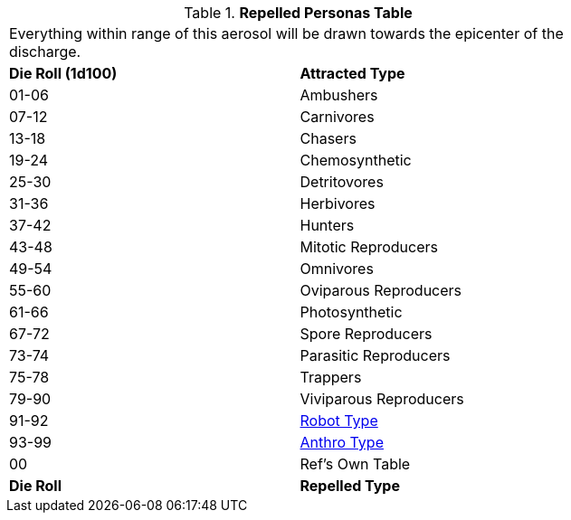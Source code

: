// Table 45.7 Attracted Personas
.*Repelled Personas Table*
[width="75%",cols="^,<",frame="all", stripes="even"]
|===
2+<|Everything within range of this aerosol will be drawn towards the epicenter of the discharge.
s|Die Roll (1d100)
s|Attracted Type

|01-06
|Ambushers

|07-12
|Carnivores

|13-18
|Chasers

|19-24
|Chemosynthetic

|25-30
|Detritovores

|31-36
|Herbivores

|37-42
|Hunters

|43-48
|Mitotic Reproducers

|49-54
|Omnivores

|55-60
|Oviparous Reproducers

|61-66
|Photosynthetic

|67-72
|Spore Reproducers

|73-74
|Parasitic Reproducers

|75-78
|Trappers

|79-90
|Viviparous Reproducers

|91-92
|xref:roll_playing_system:CH11_Referee_Personas_Robot.adoc#_robot_rp_type[Robot Type]

|93-99
|xref:roll_playing_system:CH11_Referee_Personas_Anthro.adoc#_anthro_rp_type[Anthro Type]

|00
|Ref's Own Table

s|Die Roll
s|Repelled Type
|===
